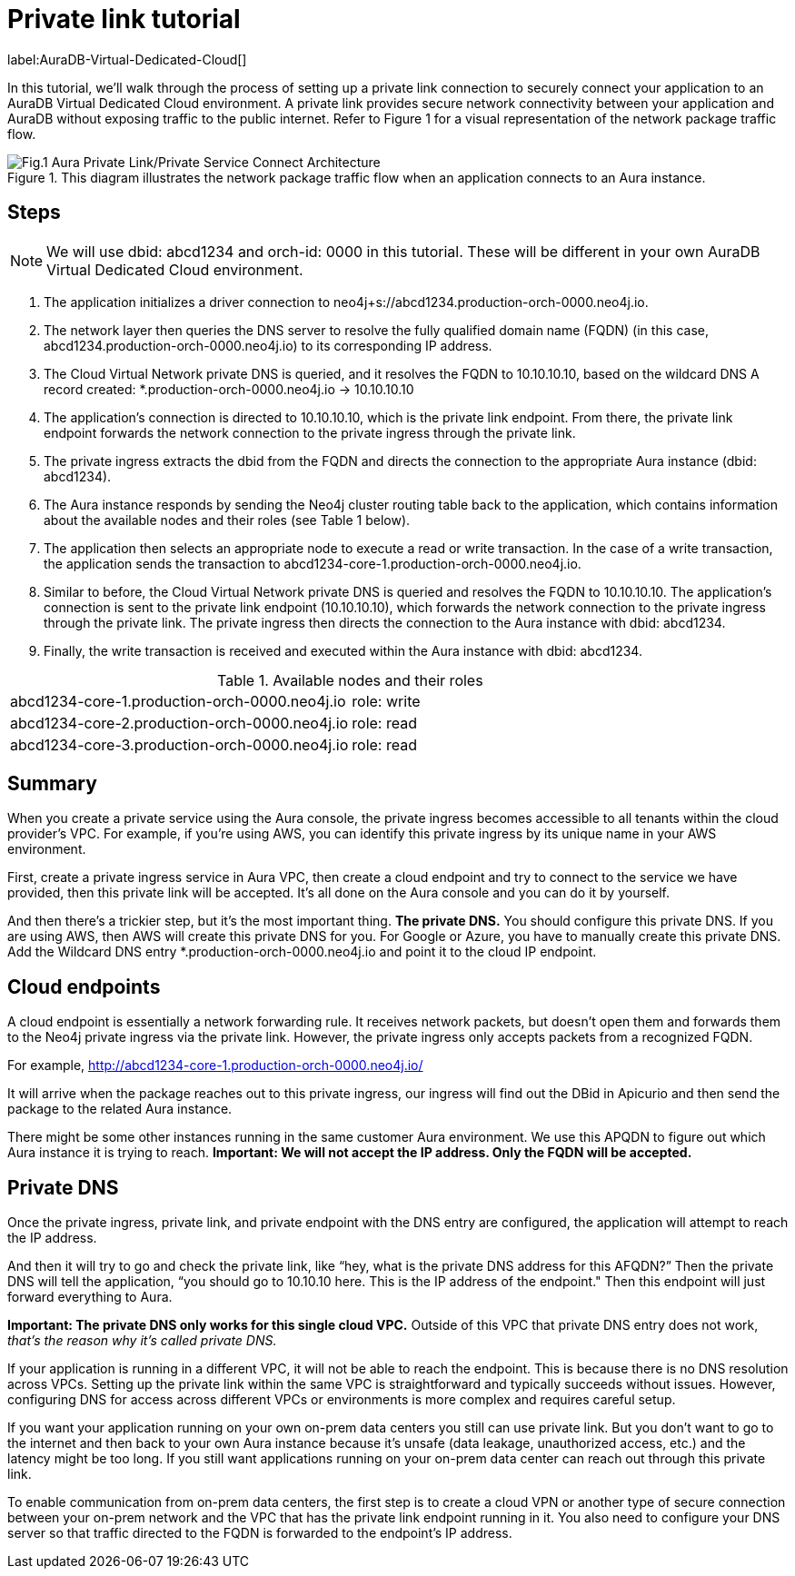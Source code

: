 [[aura-private-link-tutorial]]
= Private link tutorial

label:AuraDB-Virtual-Dedicated-Cloud[]

In this tutorial, we’ll walk through the process of setting up a private link connection to securely connect your application to an AuraDB Virtual Dedicated Cloud environment. 
A private link provides secure network connectivity between your application and AuraDB without exposing traffic to the public internet.
Refer to Figure 1 for a visual representation of the network package traffic flow.

.This diagram illustrates the network package traffic flow when an application connects to an Aura instance.
image::aura-private-link-architecture.png[Fig.1 Aura Private Link/Private Service Connect Architecture]

== Steps

[NOTE]
======
We will use dbid: abcd1234 and orch-id: 0000 in this tutorial. 
These will be different in your own AuraDB Virtual Dedicated Cloud environment.
======

. The application initializes a driver connection to neo4j+s://abcd1234.production-orch-0000.neo4j.io.
. The network layer then queries the DNS server to resolve the fully qualified domain name (FQDN) (in this case, abcd1234.production-orch-0000.neo4j.io) to its corresponding IP address.
. The Cloud Virtual Network private DNS is queried, and it resolves the FQDN to 10.10.10.10, based on the wildcard DNS A record created: *.production-orch-0000.neo4j.io -> 10.10.10.10
. The application's connection is directed to 10.10.10.10, which is the private link endpoint. 
From there, the private link endpoint forwards the network connection to the private ingress through the private link.
. The private ingress extracts the dbid from the FQDN and directs the connection to the appropriate Aura instance (dbid: abcd1234).
. The Aura instance responds by sending the Neo4j cluster routing table back to the application, which contains information about the available nodes and their roles (see Table 1 below).
. The application then selects an appropriate node to execute a read or write transaction. In the case of a write transaction, the application sends the transaction to abcd1234-core-1.production-orch-0000.neo4j.io.
. Similar to before, the Cloud Virtual Network private DNS is queried and resolves the FQDN to 10.10.10.10. The application's connection is sent to the private link endpoint (10.10.10.10), which forwards the network connection to the private ingress through the private link. 
The private ingress then directs the connection to the Aura instance with dbid: abcd1234.
. Finally, the write transaction is received and executed within the Aura instance with dbid: abcd1234.

.Available nodes and their roles
[cols="1,1"]
|===
|abcd1234-core-1.production-orch-0000.neo4j.io
|role: write

|abcd1234-core-2.production-orch-0000.neo4j.io
|role: read

|abcd1234-core-3.production-orch-0000.neo4j.io
|role: read
|=== 

== Summary

When you create a private service using the Aura console, the private ingress becomes accessible to all tenants within the cloud provider’s VPC. 
For example, if you’re using AWS, you can identify this private ingress by its unique name in your AWS environment.

First, create a private ingress service in Aura VPC, then create a cloud endpoint and try to connect to the service we have provided, then this private link will be accepted.
It’s all done on the Aura console and you can do it by yourself.

And then there’s a trickier step, but it's the most important thing. 
*The private DNS.*
You should configure this private DNS.
If you are using AWS, then AWS will create this private DNS for you. 
For Google or Azure, you have to manually create this private DNS.
Add the Wildcard DNS entry *.production-orch-0000.neo4j.io and point it to the cloud IP endpoint.


== Cloud endpoints

A cloud endpoint is essentially a network forwarding rule. 
It receives network packets, but doesn't open them and forwards them to the Neo4j private ingress via the private link. 
However, the private ingress only accepts packets from a recognized FQDN.

For example, http://abcd1234-core-1.production-orch-0000.neo4j.io/

It will arrive when the package reaches out to this private ingress, our ingress will find out the DBid in Apicurio and then send the package to the related Aura instance. 

There might be some other instances running in the same customer Aura environment. 
We use this APQDN to figure out which Aura instance it is trying to reach.
*Important: We will not accept the IP address. 
Only the FQDN will be accepted.*

== Private DNS

Once the private ingress, private link, and private endpoint with the DNS entry are configured, the application will attempt to reach the IP address.

And then it will try to go and check the private link, like “hey, what is the private DNS address for this AFQDN?”
Then the private DNS will tell the application, “you should go to 10.10.10 here. 
This is the IP address of the endpoint."
Then this endpoint will just forward everything to Aura. 

*Important: The private DNS only works for this single cloud VPC.*
Outside of this VPC that private DNS entry does not work, _that’s the reason why it’s called private DNS._

If your application is running in a different VPC, it will not be able to reach the endpoint. 
This is because there is no DNS resolution across VPCs. 
Setting up the private link within the same VPC is straightforward and typically succeeds without issues. However, configuring DNS for access across different VPCs or environments is more complex and requires careful setup.

If you want your application running on your own on-prem data centers you still can use 
private link.
But you don’t want to go to the internet and then back to your own Aura instance because it's unsafe (data leakage, unauthorized access, etc.) and the latency might be too long. 
If you still want applications running on your on-prem data center can reach out through this private link.

To enable communication from on-prem data centers, the first step is to create a cloud VPN or another type of secure connection between your on-prem network and the VPC that has the private link endpoint running in it. 
You also need to configure your DNS server so that traffic directed to the FQDN is forwarded to the endpoint’s IP address.